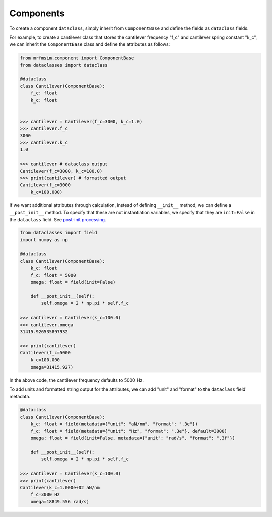 Components
-----------------------------

To create a component ``dataclass``, simply inherit from ``ComponentBase`` 
and define the fields as ``dataclass`` fields. 

For example, to create a cantilever class that stores the cantilever
frequency "f_c" and cantilever spring constant "k_c", we can inherit
the ``ComponentBase`` class and define the attributes as follows:

.. code-block:: python

    from mrfmsim.component import ComponentBase
    from dataclasses import dataclass

    @dataclass
    class Cantilever(ComponentBase):
        f_c: float
        k_c: float


    >>> cantilever = Cantilever(f_c=3000, k_c=1.0)
    >>> cantilever.f_c
    3000
    >>> cantilever.k_c
    1.0

    >>> cantilever # dataclass output
    Cantilever(f_c=3000, k_c=100.0)
    >>> print(cantilever) # formatted output
    Cantilever(f_c=3000
        k_c=100.000)

If we want additional attributes through calculation, instead of defining
``__init__`` method, we can define a ``__post_init__`` method. To specify
that these are not instantiation variables, we specify that they are
``init=False`` in the ``dataclass`` field. See 
`post-init processing 
<https://docs.python.org/3.10/library/dataclasses.html#post-init-processing>`_.

.. code-block:: python

    from dataclasses import field
    import numpy as np

    @dataclass
    class Cantilever(ComponentBase):
        k_c: float
        f_c: float = 5000
        omega: float = field(init=False)

        def __post_init__(self):
            self.omega = 2 * np.pi * self.f_c

    >>> cantilever = Cantilever(k_c=100.0)
    >>> cantilever.omega
    31415.926535897932

    >>> print(cantilever)
    Cantilever(f_c=5000
        k_c=100.000
        omega=31415.927)

In the above code, the cantilever frequency defaults to 5000 Hz.

To add units and formatted string output for the attributes, we can add
"unit" and "format" to the ``dataclass`` field' metadata.

.. code-block:: python

    @dataclass
    class Cantilever(ComponentBase):
        k_c: float = field(metadata={"unit": "aN/nm", "format": ".3e"})
        f_c: float = field(metadata={"unit": "Hz", "format": ".3e"}, default=3000)
        omega: float = field(init=False, metadata={"unit": "rad/s", "format": ".3f"})

        def __post_init__(self):
            self.omega = 2 * np.pi * self.f_c

    >>> cantilever = Cantilever(k_c=100.0)
    >>> print(cantilever)
    Cantilever(k_c=1.000e+02 aN/nm
        f_c=3000 Hz
        omega=18849.556 rad/s)
